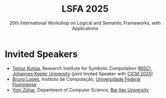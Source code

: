 #+TITLE: LSFA 2025
#+SUBTITLE: 20th International Workshop on Logical and Semantic Frameworks, with Applications
#+EMAIL: flaviomoura@unb.br

#+CREATED: [2024-11-20 qua 14:28]
#+LAST_MODIFIED: [2024-11-22 sex 09:08]

#+options: ':nil *:t -:t ::t <:t H:3 \n:nil ^:t arch:headline
#+options: author:nil broken-links:nil c:nil creator:nil
#+options: d:(not "LOGBOOK") date:t e:t email:nil f:t inline:t num:nil
#+options: p:nil pri:nil prop:nil stat:t tags:t tasks:t tex:t
#+options: timestamp:nil title:nil toc:nil todo:t |:t

#+language: en
#+select_tags: export
#+exclude_tags: noexport
#+creator: Emacs 28.2 (Org mode 9.5.5)
#+cite_export:

* Invited Speakers

- [[https://risc.jku.at/m/teimuraz-kutsia/][Temur Kutsia]], Research Institute for Symbolic Computation ([[https://risc.jku.at/][RISC]]), [[https://www.jku.at/][Johannes Kepler University]] (joint Invited Speaker with [[https://cicm-conference.org/2025/cicm.php][CICM 2025]])
- [[http://www2.ic.uff.br/~bruno/][Bruno Lopes]], Instituto de Computação, [[https://www.ic.uff.br/][Universidade Federal Fluminense]]
- [[https://u.cs.biu.ac.il/~zoharyo1/][Yoni Zohar]], Department of Computer Science, [[https://www.biu.ac.il/][Bar Ilan University]] 



